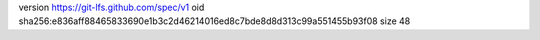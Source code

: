 version https://git-lfs.github.com/spec/v1
oid sha256:e836aff88465833690e1b3c2d46214016ed8c7bde8d8d313c99a551455b93f08
size 48
